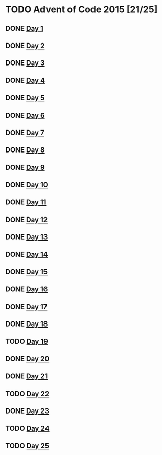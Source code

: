 #+STARTUP: indent contents
#+OPTIONS: toc:nil num:nil
* TODO Advent of Code 2015 [21/25]
** DONE [[file:2015.01.org][Day 1]]
** DONE [[file:2015.02.org][Day 2]]
** DONE [[file:2015.03.org][Day 3]]
** DONE [[file:2015.04.org][Day 4]]
** DONE [[file:2015.05.org][Day 5]]
** DONE [[file:2015.06.org][Day 6]]
** DONE [[file:2015.07.org][Day 7]]
** DONE [[file:2015.08.org][Day 8]]
** DONE [[file:2015.09.org][Day 9]]
** DONE [[file:2015.10.org][Day 10]]
** DONE [[file:2015.11.org][Day 11]]
** DONE [[file:2015.12.org][Day 12]]
** DONE [[file:2015.13.org][Day 13]]
** DONE [[file:2015.14.org][Day 14]]
** DONE [[file:2015.15.org][Day 15]]
** DONE [[file:2015.16.org][Day 16]]
** DONE [[file:2015.17.org][Day 17]]
** DONE [[file:2015.18.org][Day 18]]
** TODO [[file:2015.19.org][Day 19]]
** DONE [[file:2015.20.org][Day 20]]
** DONE [[file:2015.21.org][Day 21]]
** TODO [[file:2015.22.org][Day 22]]
** DONE [[file:2015.23.org][Day 23]]
** TODO [[file:2015.24.org][Day 24]]
** TODO [[file:2015.25.org][Day 25]]
